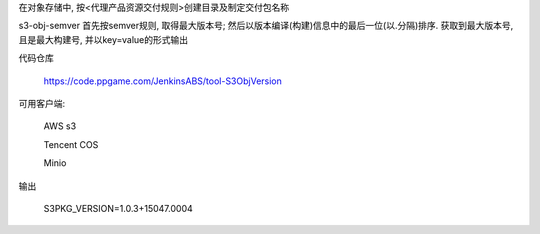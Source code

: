 在对象存储中, 按<代理产品资源交付规则>创建目录及制定交付包名称

s3-obj-semver 首先按semver规则, 取得最大版本号; 然后以版本编译(构建)信息中的最后一位(以.分隔)排序. 获取到最大版本号, 且是最大构建号, 并以key=value的形式输出

代码仓库

  https://code.ppgame.com/JenkinsABS/tool-S3ObjVersion

可用客户端:

  AWS s3

  Tencent COS

  Minio

输出

  S3PKG_VERSION=1.0.3+15047.0004
